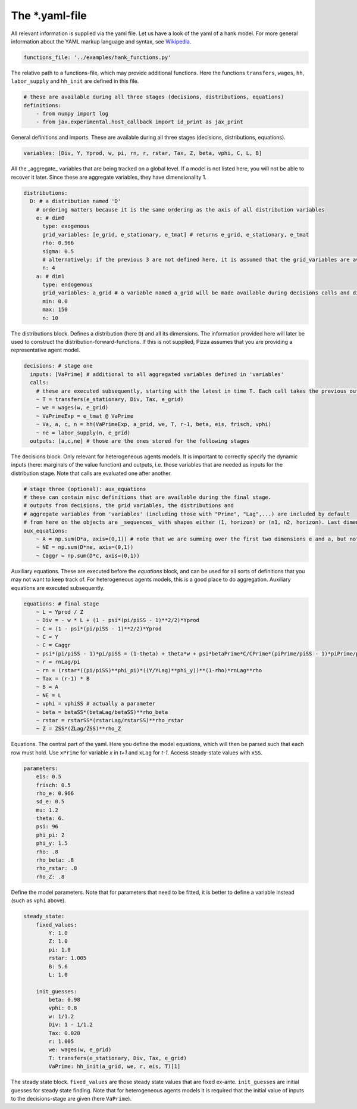 
The *.yaml-file
-------------------

All relevant information is supplied via the yaml file. Let us have a look of the yaml of a hank model. For more general information about the YAML markup language and syntax, see 
`Wikipedia <https://en.wikipedia.org/wiki/YAML>`_.

.. code-block::

    functions_file: '../examples/hank_functions.py'

The relative path to a functions-file, which may provide additional functions. Here the functions ``transfers``, ``wages``, ``hh``, ``labor_supply`` and ``hh_init`` are defined in this file.

.. code-block::

    # these are available during all three stages (decisions, distributions, equations)
    definitions:
        - from numpy import log
        - from jax.experimental.host_callback import id_print as jax_print

General definitions and imports. These are available during all three stages (decisions, distributions, equations).

.. code-block::

    variables: [Div, Y, Yprod, w, pi, rn, r, rstar, Tax, Z, beta, vphi, C, L, B] 

All the _aggregate_ variables that are being tracked on a global level. If a model is not listed here, you will not be able to recover it later. Since these are aggregate variables, they have dimensionality 1.

.. code-block::

    distributions:
      D: # a distribution named 'D'
        # ordering matters because it is the same ordering as the axis of all distribution variables
        e: # dim0
          type: exogenous
          grid_variables: [e_grid, e_stationary, e_tmat] # returns e_grid, e_stationary, e_tmat
          rho: 0.966
          sigma: 0.5
          # alternatively: if the previous 3 are not defined here, it is assumed that the grid_variables are available during the distribution stage (as an output of 'decisions')
          n: 4
        a: # dim1
          type: endogenous
          grid_variables: a_grid # a variable named a_grid will be made available during decisions calls and distributions calls
          min: 0.0
          max: 150
          n: 10

The distributions block. Defines a distribution (here ``D``) and all its dimensions. The information provided here will later be used to construct the distribution-forward-functions. If this is not supplied, Pizza assumes that you are providing a representative agent model.

.. code-block::

    decisions: # stage one
      inputs: [VaPrime] # additional to all aggregated variables defined in 'variables'
      calls:
        # these are executed subsequently, starting with the latest in time T. Each call takes the previous outputs as given
        ~ T = transfers(e_stationary, Div, Tax, e_grid)
        ~ we = wages(w, e_grid)
        ~ VaPrimeExp = e_tmat @ VaPrime
        ~ Va, a, c, n = hh(VaPrimeExp, a_grid, we, T, r-1, beta, eis, frisch, vphi)
        ~ ne = labor_supply(n, e_grid)
      outputs: [a,c,ne] # those are the ones stored for the following stages

The decisions block. Only relevant for heterogeneous agents models. It is important to correctly specify the dynamic inputs (here: marginals of the value function) and outputs, i.e. those variables that are needed as inputs for the distribution stage. Note that calls are evaluated one after another.

.. code-block::

    # stage three (optional): aux_equations
    # these can contain misc definitions that are available during the final stage. 
    # outputs from decisions, the grid variables, the distributions and 
    # aggregate variables from 'variables' (including those with "Prime", "Lag",...) are included by default
    # from here on the objects are _sequences_ with shapes either (1, horizon) or (n1, n2, horizon). Last dimension is always the time dimension
    aux_equations:
        ~ A = np.sum(D*a, axis=(0,1)) # note that we are summing over the first two dimensions e and a, but not the time dimension (dimension 2)
        ~ NE = np.sum(D*ne, axis=(0,1))
        ~ Caggr = np.sum(D*c, axis=(0,1)) 

Auxiliary equations. These are executed before the `equations` block, and can be used for all sorts of definitions that you may not want to keep track of. For heterogeneous agents models, this is a good place to do aggregation. Auxiliary equations are executed subsequently.

.. code-block::

    equations: # final stage
        ~ L = Yprod / Z
        ~ Div = - w * L + (1 - psi*(pi/piSS - 1)**2/2)*Yprod
        ~ C = (1 - psi*(pi/piSS - 1)**2/2)*Yprod
        ~ C = Y
        ~ C = Caggr
        ~ psi*(pi/piSS - 1)*pi/piSS = (1-theta) + theta*w + psi*betaPrime*C/CPrime*(piPrime/piSS - 1)*piPrime/piSS*YprodPrime/Yprod
        ~ r = rnLag/pi
        ~ rn = (rstar*((pi/piSS)**phi_pi)*((Y/YLag)**phi_y))**(1-rho)*rnLag**rho
        ~ Tax = (r-1) * B
        ~ B = A
        ~ NE = L
        ~ vphi = vphiSS # actually a parameter
        ~ beta = betaSS*(betaLag/betaSS)**rho_beta
        ~ rstar = rstarSS*(rstarLag/rstarSS)**rho_rstar
        ~ Z = ZSS*(ZLag/ZSS)**rho_Z

Equations. The central part of the yaml. Here you define the model equations, which will then be parsed such that each row must hold. Use ``xPrime`` for variable `x` in `t+1` and ``xLag`` for `t-1`. Access steady-state values with ``xSS``.

.. code-block::

    parameters:
        eis: 0.5
        frisch: 0.5
        rho_e: 0.966
        sd_e: 0.5
        mu: 1.2
        theta: 6.
        psi: 96
        phi_pi: 2
        phi_y: 1.5
        rho: .8
        rho_beta: .8
        rho_rstar: .8
        rho_Z: .8

Define the model parameters. Note that for parameters that need to be fitted, it is better to define a variable instead (such as ``vphi`` above).

.. code-block::

    steady_state:
        fixed_values:
            Y: 1.0
            Z: 1.0
            pi: 1.0
            rstar: 1.005
            B: 5.6
            L: 1.0

        init_guesses:
            beta: 0.98
            vphi: 0.8
            w: 1/1.2
            Div: 1 - 1/1.2
            Tax: 0.028
            r: 1.005
            we: wages(w, e_grid)
            T: transfers(e_stationary, Div, Tax, e_grid)
            VaPrime: hh_init(a_grid, we, r, eis, T)[1]

The steady state block. ``fixed_values`` are those steady state values that are fixed ex-ante. ``init_guesses`` are initial guesses for steady state finding. Note that for heterogeneous agents models it is required that the initial value of inputs to the decisions-stage are given (here ``VaPrime``).
